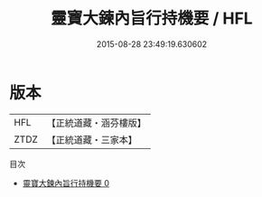 #+TITLE: 靈寶大鍊內旨行持機要 / HFL

#+DATE: 2015-08-28 23:49:19.630602
* 版本
 |       HFL|【正統道藏・涵芬樓版】|
 |      ZTDZ|【正統道藏・三家本】|
目次
 - [[file:KR5b0091_000.txt][靈寶大鍊內旨行持機要 0]]

